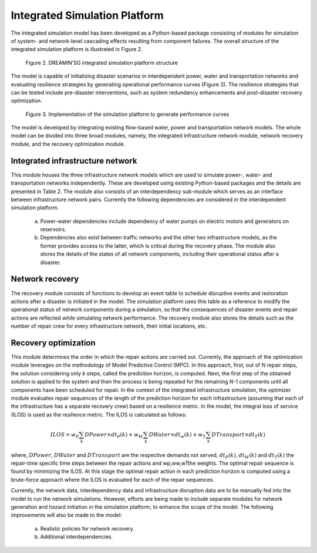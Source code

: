 Integrated Simulation Platform
==================================

The integrated simulation model has been developed as a Python-based package consisting of modules for simulation of system- and network-level 
cascading effects resulting from component failures. The overall structure of the integrated simulation platform is illustrated in Figure 2.

.. figure:: images/structure.PNG
   :scale: 50 %
   :alt: map to buried treasure

   Figure 2. DREAMIN'SG integrated simulation platform structure

The model is capable of initializing disaster scenarios in interdependent power, water and transportation 
networks and evaluating resilience strategies by generating operational performance curves (Figure 3).
The resilience strategies that can be tested include pre-disaster interventions, such as system redundancy 
enhancements and post-disaster recovery optimization. 

.. figure:: images/perf_curves.PNG
   :scale: 60 %
   :alt: map to buried treasure

   Figure 3. Implementation of the simulation platform to generate performance curves

The model is developed by integrating existing flow-based water, power and transportation network models. 
The whole model can be divided into three broad modules, namely, the integrated infrastructure network module, network recovery module, and the 
recovery optimization module.

Integrated infrastructure network
---------------------------------

This module houses the three infrastructure network models which are used to simulate power-, 
water- and transportation networks independently. These are developed using existing Python-based packages and the details are presented in 
Table 2. The module also consists of an interdependency sub-module which serves as an interface between infrastructure network pairs. 
Currently the following dependencies are considered in the interdependent simulation platform.
   a. Power-water dependencies include dependency of water pumps on electric motors and generators on reservoirs.
   b. Dependencies also exist between traffic networks and the other two infrastructure models, as the former provides access to the latter, which is critical during the recovery phase. The module also stores the details of the states of all network components, including their operational status after a disaster. 

Network recovery
----------------

The recovery module consists of functions to develop an event table to schedule disruptive events and restoration actions after a disaster 
is initiated in the model. The simulation platform uses this table as a reference to modify the operational status of network components 
during a simulation, so that the consequences of disaster events and repair actions are reflected while simulating network performance. The 
recovery module also stores the details such as the number of repair crew for every infrastructure network, their initial locations, etc.


Recovery optimization
---------------------

This module determines the order in which the repair actions are carried out. Currently, the approach of the optimization module leverages 
on the methodology of Model Predictive Control (MPC). In this approach, first, out of *N* repair steps, the solution considering only *k* steps, 
called the prediction horizon, is computed. Next, the first step of the obtained solution is applied to the system and then the process is 
being repeated for the remaining *N-1* components until all components have been scheduled for repair. In the context of the integrated infrastructure 
simulation, the optimizer module evaluates repair sequences of the length of the prediction horizon for each infrastructure (assuming that each of 
the infrastructure has a separate recovery crew) based on a resilience metric. In the model, the integral loss of service (ILOS) is used as the 
resilience metric. The ILOS is calculated as follows:	

.. math::
   ILOS = w_{P}\sum_{k}DPower\times dt_{P}(k)+w_{W}\sum_{k}DWater\times dt_{w}(k)+w_{T}\sum_{k}DTransport\times dt_{T}(k)

where, :math:`DPower`, :math:`DWater` and :math:`DTransport` are the respective demands not served, :math:`dt_{P}(k)`, :math:`dt_{W}(k)` and :math:`dt_{T}(k)` 
the repair-time specific time steps between the repair actions and wp,ww,wTthe weights. The optimal repair sequence is found by minimizing the ILOS. At this stage 
the optimal repair action in each prediction horizon is computed using a brute-force approach where the ILOS is evaluated for each of the repair sequences.

Currently, the network data, interdependency data and infrastructure disruption data are to be manually fed into the model to run the network simulations. 
However, efforts are being made to include separate modules for network generation and hazard initiation in the simulation platform, to enhance the scope of the model. 
The following improvements will also be made to the model:
   a. Realistic policies for network recovery.
   b. Additional interdependencies.
